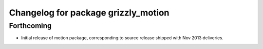 ^^^^^^^^^^^^^^^^^^^^^^^^^^^^^^^^^^^^
Changelog for package grizzly_motion
^^^^^^^^^^^^^^^^^^^^^^^^^^^^^^^^^^^^

Forthcoming
-----------
* Initial release of motion package, corresponding to source release
  shipped with Nov 2013 deliveries. 
